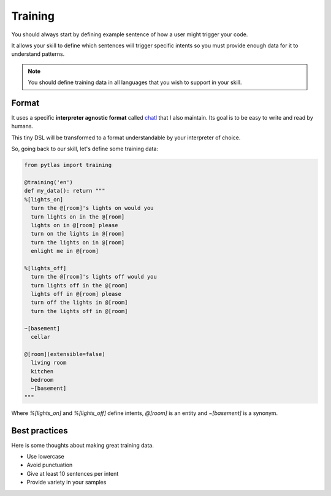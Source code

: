 .. _training:

Training
========

You should always start by defining example sentence of how a user might trigger your code.

It allows your skill to define which sentences will trigger specific intents so you must provide enough data for it to understand patterns.

.. note::

  You should define training data in all languages that you wish to support in your skill.

Format
------

It uses a specific **interpreter agnostic format** called `chatl <https://github.com/atlassistant/chatl>`_ that I also maintain. Its goal is to be easy to write and read by humans.

This tiny DSL will be transformed to a format understandable by your interpreter of choice.

So, going back to our skill, let's define some training data:

.. code-block:: python

  from pytlas import training

  @training('en')
  def my_data(): return """
  %[lights_on]
    turn the @[room]'s lights on would you
    turn lights on in the @[room]
    lights on in @[room] please
    turn on the lights in @[room]
    turn the lights on in @[room]
    enlight me in @[room]

  %[lights_off]
    turn the @[room]'s lights off would you
    turn lights off in the @[room]
    lights off in @[room] please
    turn off the lights in @[room]
    turn the lights off in @[room]

  ~[basement]
    cellar

  @[room](extensible=false)
    living room
    kitchen
    bedroom
    ~[basement]
  """

Where `%[lights_on]` and `%[lights_off]` define intents, `@[room]` is an entity and `~[basement]` is a synonym.

Best practices
--------------

Here is some thoughts about making great training data.

* Use lowercase
* Avoid punctuation
* Give at least 10 sentences per intent
* Provide variety in your samples
